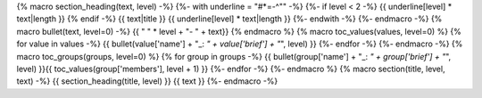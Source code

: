 {% macro section_heading(text, level) -%}
{%- with underline = "#*=-^\"" -%}
{%- if level < 2 -%}
{{ underline[level] * text|length }}
{% endif -%}
{{ text|title }}
{{ underline[level] * text|length }}
{%- endwith -%}
{%- endmacro -%}
{% macro bullet(text, level=0) -%}
{{ " " * level + "- " + text}}
{% endmacro %}
{% macro toc_values(values, level=0) %}
{% for value in values -%}
{{ bullet(value['name'] + "_: *" + value['brief'] + "*", level) }}
{%- endfor -%}
{%- endmacro -%}
{% macro toc_groups(groups, level=0) %}
{% for group in groups -%}
{{ bullet(group['name'] + "_: *" + group['brief'] + "*", level) }}{{ toc_values(group['members'], level + 1) }}
{%- endfor -%}
{%- endmacro %}
{% macro section(title, level, text) -%}
{{ section_heading(title, level) }}
{{ text }}
{%- endmacro -%}
